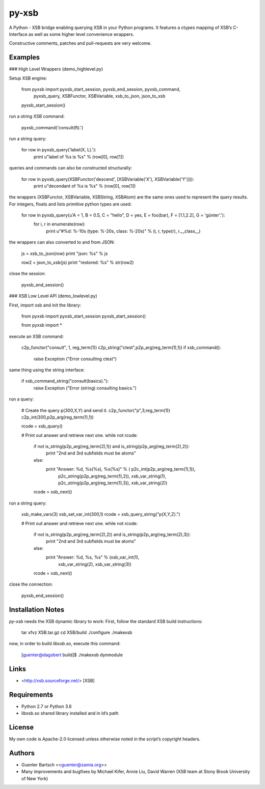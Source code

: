 py-xsb
======

A Python - XSB bridge enabling querying XSB in your Python programs. It
features a ctypes mapping of XSB’s C-Interface as well as some higher
level convenience wrappers.

Constructive comments, patches and pull-requests are very welcome.

Examples
--------

### High Level Wrappers (demo\_highlevel.py)

Setup XSB engine:

    from pyxsb import pyxsb_start_session, pyxsb_end_session, pyxsb_command, \
                      pyxsb_query, XSBFunctor, XSBVariable, xsb_to_json, json_to_xsb

    pyxsb_start_session()

run a string XSB command:

    pyxsb_command('consult(ft).')

run a string query:

    for row in pyxsb_query('label(X, L).'):
        print u"label of %s is %s" % (row[0], row[1])

queries and commands can also be constructed structurally:

    for row in pyxsb_query(XSBFunctor('descend', [XSBVariable('X'), XSBVariable('Y')])):
        print u"decendant of %s is %s" % (row[0], row[1])

the wrappers (XSBFunctor, XSBVariable, XSBString, XSBAtom) are the same
ones used to represent the query results. For integers, floats and lists
primitive python types are used:

    for row in pyxsb_query(u'A = 1, B = 0.5, C = "hello", D = yes, E = foo(bar), F = [1.1,2.2], G = \'günter\'.'):
        for i, r in enumerate(row):
            print u"#%d: %-10s (type: %-20s, class: %-20s)" % (i, r, type(r), r.__class__)

the wrappers can also converted to and from JSON:

        js = xsb_to_json(row)
        print "json: %s" % js

        row2 = json_to_xsb(js)
        print "restored: %s" % str(row2)

close the session:

    pyxsb_end_session()

### XSB Low Level API (demo\_lowlevel.py)

First, import xsb and init the library:

    from pyxsb import pyxsb_start_session
    pyxsb_start_session()

    from pyxsb import *

execute an XSB command:

    c2p_functor("consult", 1, reg_term(1))
    c2p_string("ctest",p2p_arg(reg_term(1),1))
    if xsb_command():
        raise Exception ("Error consulting ctest")

same thing using the string interface:

    if xsb_command_string("consult(basics)."):
        raise Exception ("Error (string) consulting basics.")

run a query:

    # Create the query p(300,X,Y) and send it.
    c2p_functor("p",3,reg_term(1))
    c2p_int(300,p2p_arg(reg_term(1),1))

    rcode = xsb_query()

    # Print out answer and retrieve next one.
    while not rcode:
        if not is_string(p2p_arg(reg_term(2),1)) and is_string(p2p_arg(reg_term(2),2)):
            print "2nd and 3rd subfields must be atoms"
        else:
            print "Answer: %d, %s(%s), %s(%s)" % ( p2c_int(p2p_arg(reg_term(1),1)),
                                                   p2c_string(p2p_arg(reg_term(1),2)),
                                                   xsb_var_string(1),
                                                   p2c_string(p2p_arg(reg_term(1),3)),
                                                   xsb_var_string(2))
        rcode = xsb_next()

run a string query:

    xsb_make_vars(3)
    xsb_set_var_int(300,1)
    rcode = xsb_query_string("p(X,Y,Z).")

    # Print out answer and retrieve next one.
    while not rcode:
        if not is_string(p2p_arg(reg_term(2),2)) and is_string(p2p_arg(reg_term(2),3)):
            print "2nd and 3rd subfields must be atoms"
        else:
            print "Answer: %d, %s, %s" % (xsb_var_int(1),
                                          xsb_var_string(2),
                                          xsb_var_string(3))
        rcode = xsb_next()

close the connection:

    pyxsb_end_session()

Installation Notes
------------------

`py-xsb` needs the XSB dynamic library to work: First, follow the
standard XSB build instructions:

    tar xfvz XSB.tar.gz
    cd XSB/build
    ./configure
    ./makexsb

now, in order to build `libxsb.so`, execute this command:

    [guenter@dagobert build]$ ./makexsb dynmodule

Links
-----

-   <http://xsb.sourceforge.net/> [XSB]

Requirements
------------

-   Python 2.7 or Python 3.6

-   libxsb.so shared library installed and in ld’s path

License
-------

My own code is Apache-2.0 licensed unless otherwise noted in the
script’s copyright headers.

Authors
-------

-   Guenter Bartsch \<<guenter@zamia.org>\>

-   Many improvements and bugfixes by Michael Kifer, Annie Liu, David
    Warren (XSB team at Stony Brook University of New York)




